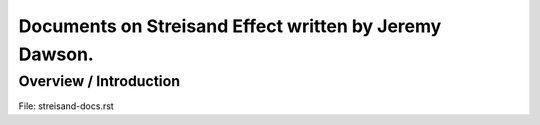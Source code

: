 Documents on Streisand Effect written by Jeremy Dawson.
=======================================================

Overview / Introduction
-----------------------

File: streisand-docs.rst

